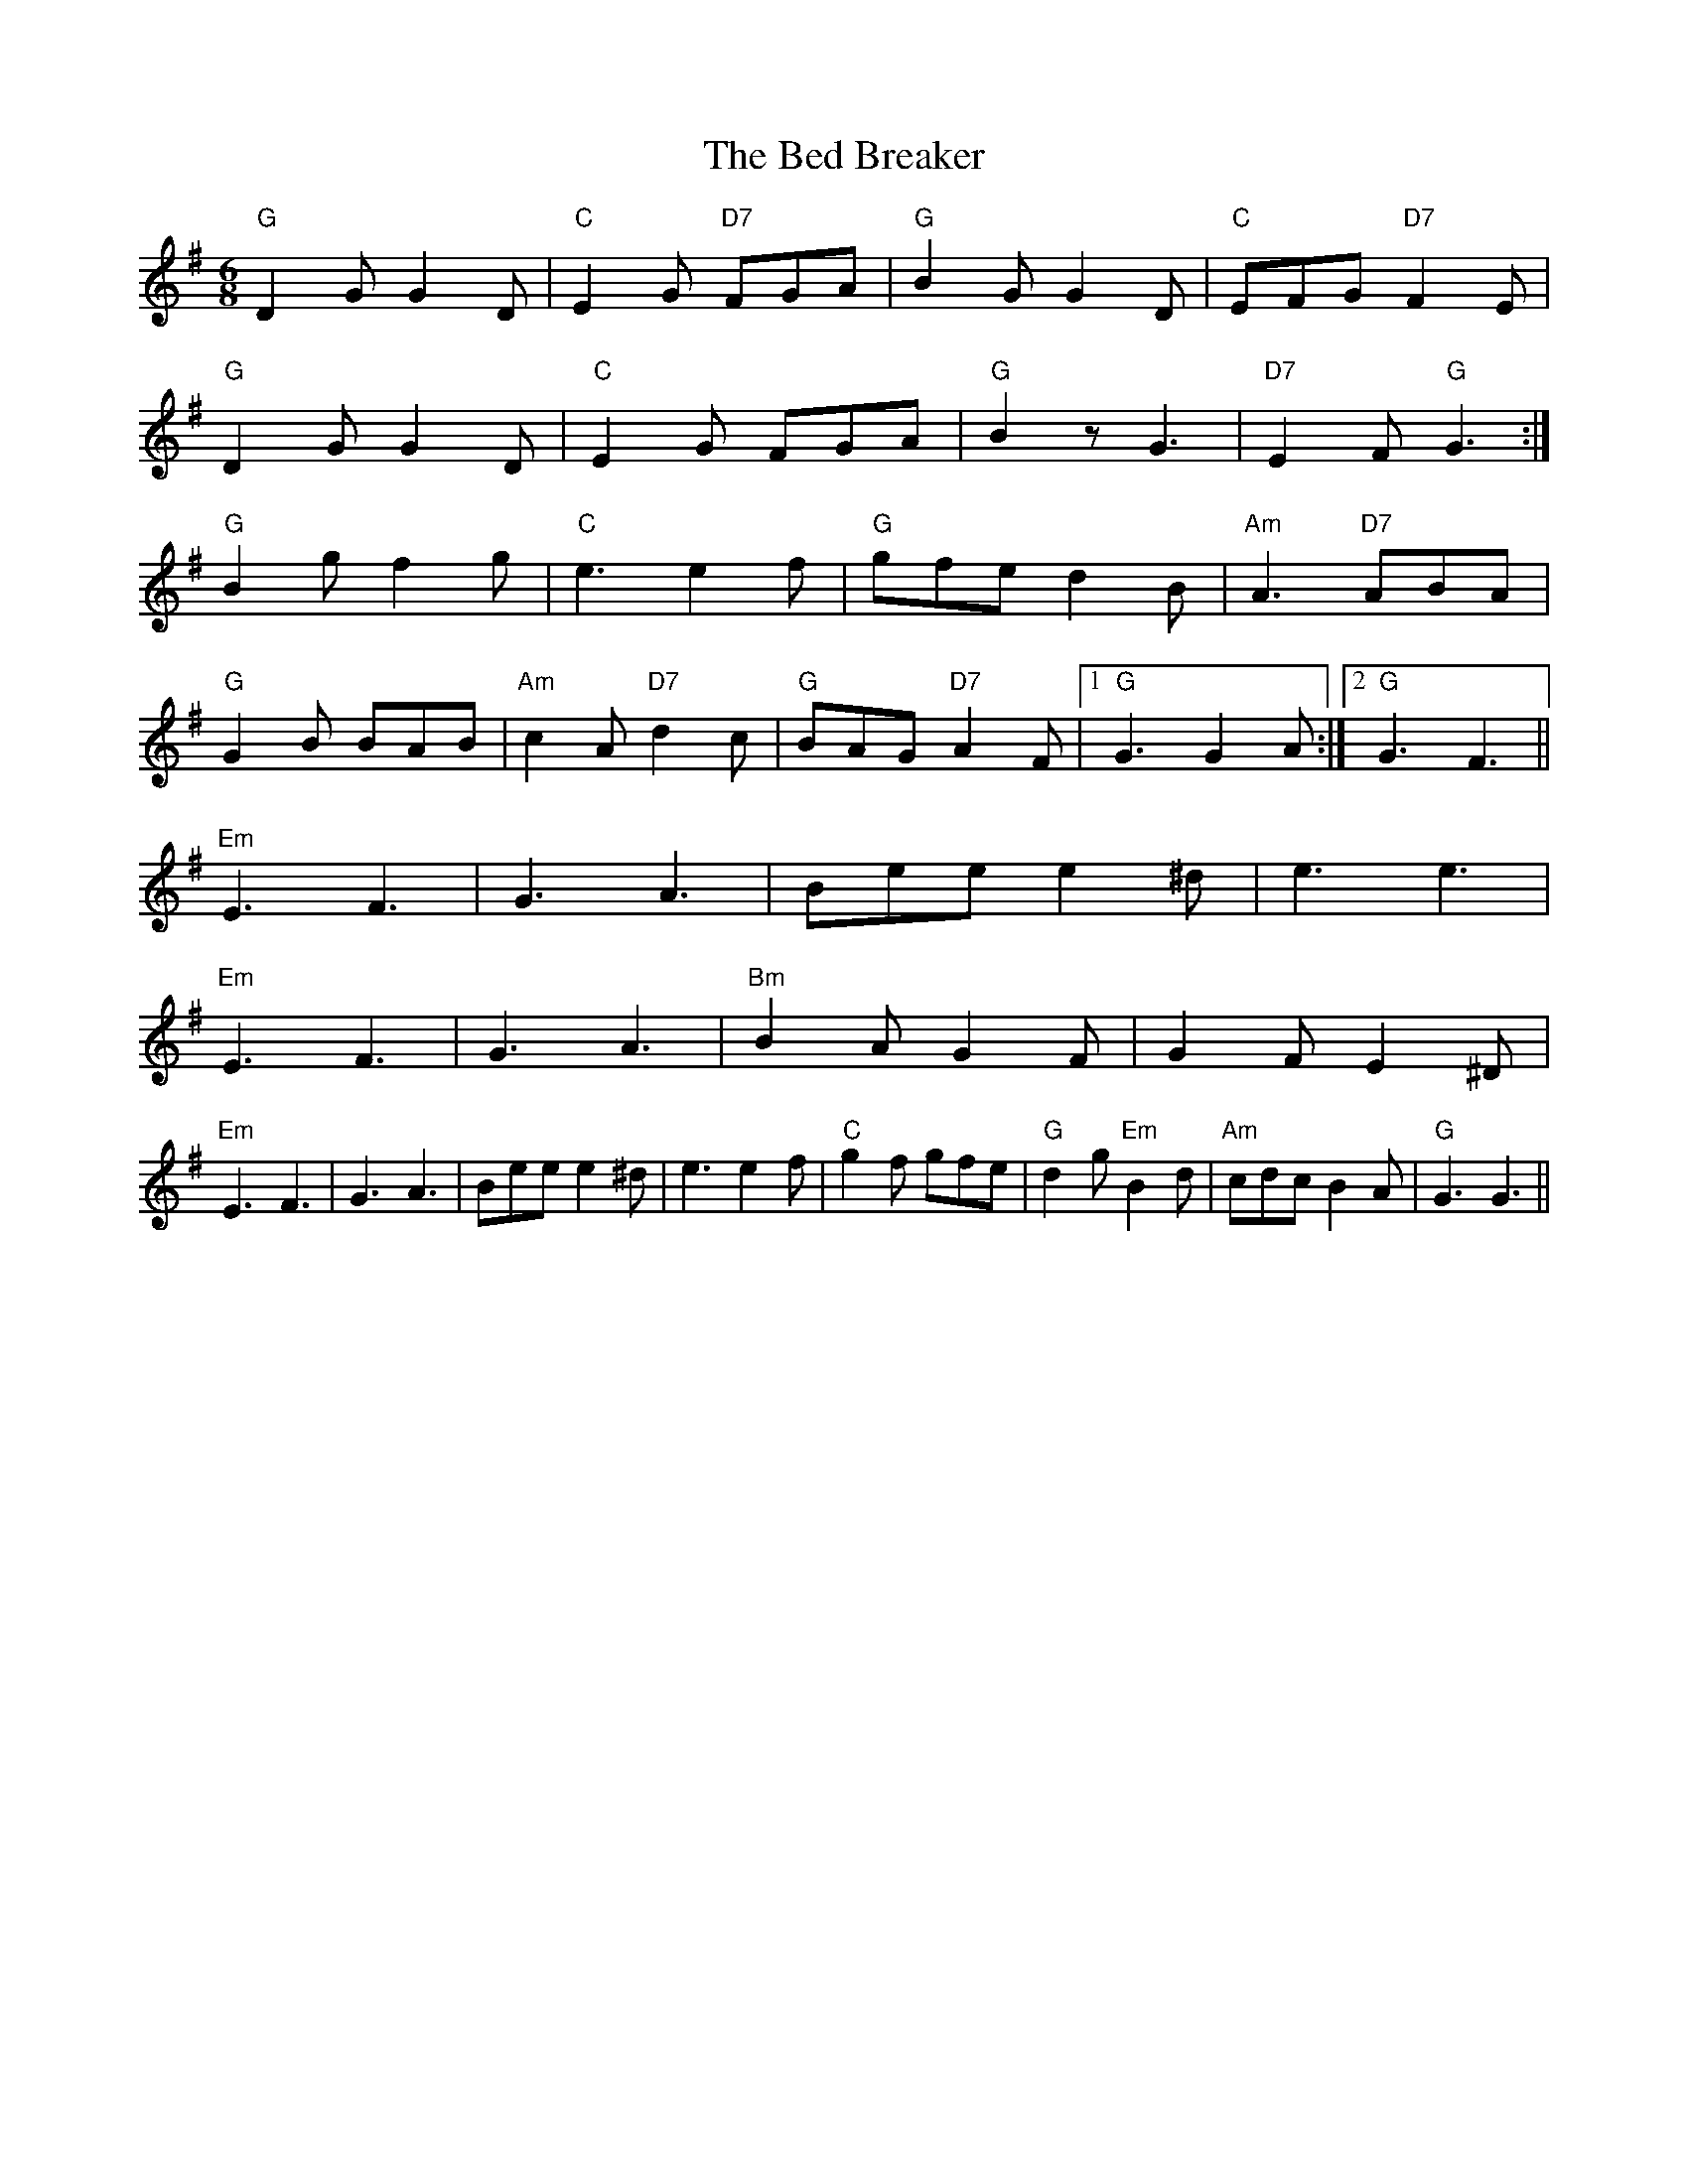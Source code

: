 X: 3167
T: Bed Breaker, The
R: jig
M: 6/8
K: Gmajor
"G"D2GG2D|"C"E2G "D7"FGA|"G"B2GG2D|"C"EFG "D7"F2E|
"G"D2GG2D|"C"E2G FGA|"G"B2zG3|"D7"E2F"G"G3:|
"G"B2gf2g|"C"e3e2f|"G"gfed2B|"Am"A3"D7"ABA|
"G"G2B BAB|"Am"c2A"D7"d2c|"G"BAG"D7"A2F|1 "G"G3G2A:|2 "G"G3F3||
"Em"E3F3|G3A3|Beee2^d|e3e3|
"Em"E3F3|G3A3|"Bm"B2AG2F|G2FE2^D|
"Em"E3F3|G3A3|Beee2^d|e3e2f|"C"g2f gfe|"G"d2g"Em"B2d|"Am"cdcB2A|"G"G3G3||

